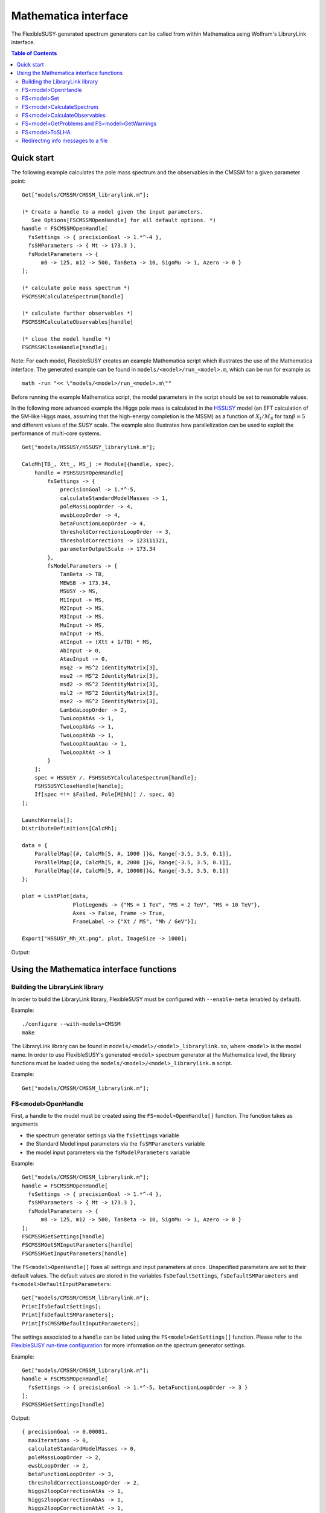 Mathematica interface
=====================

The FlexibleSUSY-generated spectrum generators can be called from
within Mathematica using Wolfram's LibraryLink interface.

.. contents:: Table of Contents
..    :depth: 2

Quick start
-----------

The following example calculates the pole mass spectrum and the
observables in the CMSSM for a given parameter point::

    Get["models/CMSSM/CMSSM_librarylink.m"];
    
    (* Create a handle to a model given the input parameters.
       See Options[FSCMSSMOpenHandle] for all default options. *)
    handle = FSCMSSMOpenHandle[
      fsSettings -> { precisionGoal -> 1.*^-4 },
      fsSMParameters -> { Mt -> 173.3 },
      fsModelParameters -> {
          m0 -> 125, m12 -> 500, TanBeta -> 10, SignMu -> 1, Azero -> 0 }
    ];
    
    (* calculate pole mass spectrum *)
    FSCMSSMCalculateSpectrum[handle]
    
    (* calculate further observables *)
    FSCMSSMCalculateObservables[handle]
    
    (* close the model handle *)
    FSCMSSMCloseHandle[handle];

Note: For each model, FlexibleSUSY creates an example Mathematica
script which illustrates the use of the Mathematica interface.  The
generated example can be found in ``models/<model>/run_<model>.m``,
which can be run for example as
::

    math -run "<< \"models/<model>/run_<model>.m\""

Before running the example Mathematica script, the model parameters in
the script should be set to reasonable values.

In the following more advanced example the Higgs pole mass is
calculated in the HSSUSY_ model (an EFT calculation of the SM-like
Higgs mass, assuming that the high-energy completion is the MSSM) as a
function of :math:`X_t / M_S` for :math:`\tan\beta = 5` and different
values of the SUSY scale.  The example also illustrates how
parallelization can be used to exploit the performance of multi-core
systems.
::

    Get["models/HSSUSY/HSSUSY_librarylink.m"];
    
    CalcMh[TB_, Xtt_, MS_] := Module[{handle, spec},
        handle = FSHSSUSYOpenHandle[
            fsSettings -> {
                precisionGoal -> 1.*^-5,
                calculateStandardModelMasses -> 1,
                poleMassLoopOrder -> 4,
                ewsbLoopOrder -> 4,
                betaFunctionLoopOrder -> 4,
                thresholdCorrectionsLoopOrder -> 3,
                thresholdCorrections -> 123111321,
                parameterOutputScale -> 173.34
            },
            fsModelParameters -> {
                TanBeta -> TB,
                MEWSB -> 173.34,
                MSUSY -> MS,
                M1Input -> MS,
                M2Input -> MS,
                M3Input -> MS,
                MuInput -> MS,
                mAInput -> MS,
                AtInput -> (Xtt + 1/TB) * MS,
                AbInput -> 0,
                AtauInput -> 0,
                msq2 -> MS^2 IdentityMatrix[3],
                msu2 -> MS^2 IdentityMatrix[3],
                msd2 -> MS^2 IdentityMatrix[3],
                msl2 -> MS^2 IdentityMatrix[3],
                mse2 -> MS^2 IdentityMatrix[3],
                LambdaLoopOrder -> 2,
                TwoLoopAtAs -> 1,
                TwoLoopAbAs -> 1,
                TwoLoopAtAb -> 1,
                TwoLoopAtauAtau -> 1,
                TwoLoopAtAt -> 1
            }
        ];
        spec = HSSUSY /. FSHSSUSYCalculateSpectrum[handle];
        FSHSSUSYCloseHandle[handle];
        If[spec =!= $Failed, Pole[M[hh]] /. spec, 0]
    ];
    
    LaunchKernels[];
    DistributeDefinitions[CalcMh];
    
    data = {
        ParallelMap[{#, CalcMh[5, #, 1000 ]}&, Range[-3.5, 3.5, 0.1]],
        ParallelMap[{#, CalcMh[5, #, 2000 ]}&, Range[-3.5, 3.5, 0.1]],
        ParallelMap[{#, CalcMh[5, #, 10000]}&, Range[-3.5, 3.5, 0.1]]
    };
    
    plot = ListPlot[data,
                    PlotLegends -> {"MS = 1 TeV", "MS = 2 TeV", "MS = 10 TeV"},
                    Axes -> False, Frame -> True,
                    FrameLabel -> {"Xt / MS", "Mh / GeV"}];
    
    Export["HSSUSY_Mh_Xt.png", plot, ImageSize -> 1000];


Output:

.. image:: images/HSSUSY_Mh_Xt.png

Using the Mathematica interface functions
-----------------------------------------

Building the LibraryLink library
````````````````````````````````

In order to build the LibraryLink library, FlexibleSUSY must be
configured with ``--enable-meta`` (enabled by default).

Example::

    ./configure --with-models=CMSSM
    make

The LibraryLink library can be found in
``models/<model>/<model>_librarylink.so``, where ``<model>`` is the model
name.  In order to use FlexibleSUSY's generated ``<model>`` spectrum
generator at the Mathematica level, the library functions must be
loaded using the ``models/<model>/<model>_librarylink.m`` script.

Example::

    Get["models/CMSSM/CMSSM_librarylink.m"];

FS<model>OpenHandle
```````````````````

First, a handle to the model must be created using the
``FS<model>OpenHandle[]`` function.  The function takes as arguments

- the spectrum generator settings via the ``fsSettings`` variable
- the Standard Model input parameters via the ``fsSMParameters`` variable
- the model input parameters via the ``fsModelParameters`` variable

Example::

    Get["models/CMSSM/CMSSM_librarylink.m"];
    handle = FSCMSSMOpenHandle[
      fsSettings -> { precisionGoal -> 1.*^-4 },
      fsSMParameters -> { Mt -> 173.3 },
      fsModelParameters -> {
          m0 -> 125, m12 -> 500, TanBeta -> 10, SignMu -> 1, Azero -> 0 }
    ];
    FSCMSSMGetSettings[handle]
    FSCMSSMGetSMInputParameters[handle]
    FSCMSSMGetInputParameters[handle]

The ``FS<model>OpenHandle[]`` fixes all settings and input parameters at
once.  Unspecified parameters are set to their default values.  The
default values are stored in the variables ``fsDefaultSettings``,
``fsDefaultSMParameters`` and ``fs<model>DefaultInputParameters``::

    Get["models/CMSSM/CMSSM_librarylink.m"];
    Print[fsDefaultSettings];
    Print[fsDefaultSMParameters];
    Print[fsCMSSMDefaultInputParameters];

The settings associated to a ``handle`` can be listed using the
``FS<model>GetSettings[]`` function.  Please refer to the
`FlexibleSUSY run-time configuration`_ for more information on the
spectrum generator settings.

Example::

    Get["models/CMSSM/CMSSM_librarylink.m"];
    handle = FSCMSSMOpenHandle[
      fsSettings -> { precisionGoal -> 1.*^-5, betaFunctionLoopOrder -> 3 }
    ];
    FSCMSSMGetSettings[handle]

Output::

    { precisionGoal -> 0.00001,
      maxIterations -> 0,
      calculateStandardModelMasses -> 0,
      poleMassLoopOrder -> 2,
      ewsbLoopOrder -> 2,
      betaFunctionLoopOrder -> 3,
      thresholdCorrectionsLoopOrder -> 2,
      higgs2loopCorrectionAtAs -> 1,
      higgs2loopCorrectionAbAs -> 1,
      higgs2loopCorrectionAtAt -> 1,
      higgs2loopCorrectionAtauAtau -> 1,
      forceOutput -> 0,
      top2loopCorrectionsQCD -> 1,
      betaZeroThreshold -> 1.*10^-11,
      forcePositiveMasses -> 0,
      poleMassScale -> 0.,
      parameterOutputScale -> 0. }

The Standard Model input parameters associated to a ``handle`` can be
listed using the ``FS<model>GetSMInputParameters[]`` function.

Example::

    Get["models/CMSSM/CMSSM_librarylink.m"];
    handle = FSCMSSMOpenHandle[
      fsSMParameters -> { Mt -> 173.34 }
    ];
    FSCMSSMGetSMInputParameters[handle]

Output::

    { alphaEmMZ -> 0.00781763, (* alpha_em(MZ) in the SM(5), MS-bar *)
      GF -> 0.000011663787,    (* Fermi constant *)
      alphaSMZ -> 0.1184,      (* alpha_s(MZ) in the SM(5), MS-bar *)
      MZ -> 91.1876,           (* Z pole mass *)
      mbmb -> 4.18,            (* MS-bar bottom mass at Q = mb *)
      Mt -> 173.34,            (* top pole mass *)
      Mtau -> 1.777,           (* tau pole mass *)
      Mv3 -> 0.,               (* 3rd heaviest neutrino mass *)
      MW -> 80.385,            (* W pole mass *)
      Me -> 0.000510999,       (* electron pole mass *)
      Mv1 -> 0.,               (* 1st neutrino mass *)
      Mm -> 0.105658,          (* muon pole masss *)
      Mv2 -> 0.,               (* 2nd neutrino mass *)
      md2GeV -> 0.00475,       (* MS-bar down quark mass at Q = 2 GeV *)
      mu2GeV -> 0.0024,        (* MS-bar up quark mass at Q = 2 GeV *)
      ms2GeV -> 0.104,         (* MS-bar strange quark mass at Q = 2 GeV *)
      mcmc -> 1.27,            (* MS-bar charm quark mass at Q = mc *)
      alphaEm0 -> 0.00729735,  (* alpha_em in the Thompson limit *)
      Mh -> 125.09 }           (* Higgs pole mass *)

The model input parameters associated to a ``handle`` can be listed
using the ``FS<model>GetInputParameters[]`` function.

Example::

    Get["models/CMSSM/CMSSM_librarylink.m"];
    handle = FSCMSSMOpenHandle[
      fsModelParameters -> { m0 -> 125, m12 -> 500, TanBeta -> 10, SignMu -> 1 }
    ];
    FSCMSSMGetInputParameters[handle]

Output::

    { m0 -> 125.,
      m12 -> 500.,
      TanBeta -> 10.,
      SignMu -> 1,
      Azero -> 0. }

FS<model>Set
````````````

Using the ``FS<model>Set[]`` function, the input parameters and settings
associated to a certain handle can be modified.  The ``FS<model>Set[]``
function takes first as argument the handle, and as second argument
the replacement list of new parameters / settings.

Example::

    Get["models/CMSSM/CMSSM_librarylink.m"];
    handle = FSCMSSMOpenHandle[
      fsSettings -> { precisionGoal -> 1.*^-4 },
      fsSMParameters -> { Mt -> 173.3 },
      fsModelParameters -> {
          m0 -> 125, m12 -> 500, TanBeta -> 10, SignMu -> 1, Azero -> 0 }
    ];
    
    FSCMSSMGetInputParameters[handle]
    
    FSCMSSMSet[handle, TanBeta -> 20];
    
    FSCMSSMGetInputParameters[handle]

Output::

    {m0 -> 125., m12 -> 500., TanBeta -> 10., SignMu -> 1, Azero -> 0.}
    
    {m0 -> 125., m12 -> 500., TanBeta -> 20., SignMu -> 1, Azero -> 0.}

FS<model>CalculateSpectrum
``````````````````````````

For each ``<model>``, the ``FS<model>CalculateSpectrum[handle]`` function
solves the boundary value problem and calculates the pole mass
spectrum.  The function takes a model handle as arguments, referring
to the settings and input parameters

The function returns all running model parameters at the parameter
output scale (either the SUSY scale or the scale set via ``fsSettings
-> { parameterOutputScale -> 1000. }``) and the running masses at the
same scale.  The running masses are denoted by ``M[p]`` where ``p`` is the
particle name.  The parameter output scale appears in the returned
list with the symbol ``SCALE``.  The calculated pole masses are denoted
by ``Pole[M[p]]``, respectively.  The mixing matrices which correspond
to the pole masses are denoted by ``Pole[Z]``, where Z is the name of
the mixing matrix.
::

    Get["models/CMSSM/CMSSM_librarylink.m"];
    handle = FSCMSSMOpenHandle[
      fsModelParameters -> { m0 -> 125, m12 -> 500, TanBeta -> 10, SignMu -> 1 }
    ];
    FSCMSSMCalculateSpectrum[handle]

Output::

    {CMSSM ->
       {M[VG] -> 0., M[Glu] -> 1117.18, M[Fv] -> {0., 0., 0.},
        M[Sd] -> {942.251, 977.989, 980.297, 980.3, 1023.94, 1023.94},
        M[Sv] -> {347.371, 348.42, 348.424},
        M[Su] -> {782.7, 983.889, 983.894, 987.561, 1021., 1021.},
        M[Se] -> {219.073, 226.223, 226.248, 356.971, 356.976, 358.335},
        M[hh] -> {88.1593, 732.573}, M[Ah] -> {90.0927, 732.337},
        M[Hpm] -> {78.4808, 736.531},
        M[Chi] -> {207.439, 376.528, 633.944, 647.755},
        M[Cha] -> {376.365, 647.464},
        M[Fe] -> {0.000520523, 0.107628, 1.81042},
        M[Fd] -> {0.00243143, 0.0532355, 2.32379},
        M[Fu] -> {0.00122119, 0.549091, 147.438}, M[VWm] -> 78.4808,
        M[VP] -> 0., M[VZ] -> 90.0927,
        ZD -> {{0., 0., -0.965619, 0., 0., -0.259961}, {0., 0., 0.259961, 0.,
            0., -0.965619}, {0., -0.00456672, 0., 0., -0.99999,
           0.}, {0.000208583, 0., 0., 1., 0., 0.}, {0., -0.99999, 0., 0.,
           0.00456672, 0.}, {1., 0., 0., -0.000208583, 0., 0.}},
        ZV -> {{0., 0., 1.}, {0., 1., 0.}, {1., 0., 0.}},
        ZU -> {{0., 0., 0.430138, 0., 0., 0.902763}, {0., 0.00896415, 0., 0.,
            0.99996, 0.}, {0.000019939, 0., 0., 1., 0., 0.}, {0., 0.,
           0.902763, 0., 0., -0.430138}, {1., 0., 0., -0.000019939, 0.,
           0.}, {0., 0.99996, 0., 0., -0.00896415, 0.}},
        ZE -> {{0., 0., 0.145606, 0., 0., 0.989343}, {0., -0.00903329, 0.,
           0., -0.999959, 0.}, {0.0000436949, 0., 0., 1., 0., 0.}, {1., 0.,
           0., -0.0000436949, 0., 0.}, {0., -0.999959, 0., 0., 0.00903329,
           0.}, {0., 0., 0.989343, 0., 0., -0.145606}},
        ZH -> {{0.105881, 0.994379}, {0.994379, -0.105881}},
        ZA -> {{-0.102825, 0.994699}, {0.994699, 0.102825}},
        ZP -> {{-0.102825, 0.994699}, {0.994699, 0.102825}},
        ZN -> {{-0.995744, 0.018728, -0.0832596, 0.0348113}, {0.0389752,
           0.971833, -0.194009, 0.127995}, {0. - 0.0331609 I,
           0. + 0.0485202 I, 0. + 0.703592 I,
           0. + 0.70817 I}, {0.0766551, -0.229862, -0.678518, 0.69347}},
        UM -> {{0.960661, -0.277725}, {0.277725, 0.960661}},
        UP -> {{0.983012, -0.183543}, {0.183543, 0.983012}},
        ZEL -> {{1., 0., 0.}, {0., 1., 0.}, {0., 0., 1.}},
        ZER -> {{1., 0., 0.}, {0., 1., 0.}, {0., 0., 1.}},
        ZDL -> {{1., 0., 0.}, {0., 1., 0.}, {0., 0., 1.}},
        ZDR -> {{1., 0., 0.}, {0., 1., 0.}, {0., 0., 1.}},
        ZUL -> {{1., 0., 0.}, {0., 1., 0.}, {0., 0., 1.}},
        ZUR -> {{1., 0., 0.}, {0., 1., 0.}, {0., 0., 1.}},
        ZZ -> {{-0.871112, 0.491084}, {-0.491084, -0.871112}},
        Pole[M[VG]] -> 0., Pole[M[Glu]] -> 1151.38,
        Pole[M[Fv]] -> {0., 0., 0.},
        Pole[M[Sd]] -> {970.999, 1012.32, 1015.42, 1015.42, 1059.73,
          1059.73}, Pole[M[Sv]] -> {351.491, 352.69, 352.694},
        Pole[M[Su]] -> {809.283, 1015.61, 1018.71, 1019.46, 1056.91,
          1056.91},
        Pole[M[Se]] -> {222.482, 229.821, 229.847, 361.599, 361.604,
          362.781}, Pole[M[hh]] -> {114.781, 719.259},
        Pole[M[Ah]] -> {88.5742, 718.986},
        Pole[M[Hpm]] -> {77.7605, 723.723},
        Pole[M[Chi]] -> {204.267, 385.936, 636.143, 649.77},
        Pole[M[Cha]] -> {385.949, 650.096}, Pole[M[Fe]] -> {0., 0., 0.},
        Pole[M[Fd]] -> {0., 0., 0.}, Pole[M[Fu]] -> {0., 0., 0.},
        Pole[M[VWm]] -> 80.3924, Pole[M[VP]] -> 0., Pole[M[VZ]] -> 0.,
        Pole[ZD] -> {{0., 0., -0.977566, 0., 0., -0.210631}, {0., 0.,
           0.210631, 0., 0., -0.977566}, {0., -0.0045424, 0., 0., -0.99999,
           0.}, {0.000207472, 0., 0., 1., 0., 0.}, {0., -0.99999, 0., 0.,
           0.0045424, 0.}, {1., 0., 0., -0.000207472, 0., 0.}},
        Pole[ZV] -> {{0., 0., 1.}, {0., 1., 0.}, {1., 0., 0.}},
        Pole[ZU] -> {{0., 0., 0.427999, 0., 0., 0.903779}, {0., 0., 0.903779,
            0., 0., -0.427999}, {0., 0.00911132, 0., 0., 0.999958,
           0.}, {0.0000202664, 0., 0., 1., 0., 0.}, {1., 0.,
           0., -0.0000202664, 0., 0.}, {0., 0.999958, 0., 0., -0.00911132,
           0.}}, Pole[
          ZE] -> {{0., 0., 0.144271, 0., 3.02431*10^-15,
           0.989538}, {0., -0.00895024, 2.08714*10^-14, 0., -0.99996,
           0.}, {0.0000432932, 0., 0., 1., 0., 0.}, {1., 0.,
           0., -0.0000432932, 0., 0.}, {0., -0.99996, -1.86811*10^-16, 0.,
           0.00895024, 0.}, {0., 0., -0.989538, 0., -2.06711*10^-14,
           0.144271}},
        Pole[ZH] -> {{0.106581, 0.994304}, {0.994304, -0.106581}},
        Pole[ZA] -> {{-0.0989827, 0.995089}, {0.995089, 0.0989827}},
        Pole[ZP] -> {{-0.0995943, 0.995028}, {0.995028, 0.0995943}},
        Pole[ZN] -> {{-0.995819, 0.0174686, -0.082821,
           0.0343646}, {0.0380335, 0.970567, -0.197841,
           0.131955}, {0. - 0.0332126 I, 0. + 0.0483916 I, 0. + 0.703447 I,
           0. + 0.70832 I}, {0.0761299, -0.235272, -0.677615, 0.692596}},
        Pole[UM] -> {{0.95912, -0.283001}, {0.283001, 0.95912}},
        Pole[UP] -> {{0.981917, -0.189314}, {0.189314, 0.981917}},
        Pole[ZEL] -> {{0., 0., 0.}, {0., 0., 0.}, {0., 0., 0.}},
        Pole[ZER] -> {{0., 0., 0.}, {0., 0., 0.}, {0., 0., 0.}},
        Pole[ZDL] -> {{0., 0., 0.}, {0., 0., 0.}, {0., 0., 0.}},
        Pole[ZDR] -> {{0., 0., 0.}, {0., 0., 0.}, {0., 0., 0.}},
        Pole[ZUL] -> {{0., 0., 0.}, {0., 0., 0.}, {0., 0., 0.}},
        Pole[ZUR] -> {{0., 0., 0.}, {0., 0., 0.}, {0., 0., 0.}},
        Pole[ZZ] -> {{0., 0.}, {0., 0.}},
        Yd -> {{0.000136987, 0., 0.}, {0., 0.0029993, 0.}, {0., 0.,
           0.130923}},
        Ye -> {{0.0000293264, 0., 0.}, {0., 0.00606377, 0.}, {0., 0.,
           0.102}},
        Yu -> {{7.1123*10^-6, 0., 0.}, {0., 0.00319794, 0.}, {0., 0.,
           0.858685}}, \[Mu] -> 630.611, g1 -> 0.467953, g2 -> 0.642978,
        g3 -> 1.06483, vd -> 25.1013, vu -> 242.823,
        T[Yd] -> {{-0.192259, 0., 0.}, {0., -4.20945, 0.}, {0.,
           0., -171.869}},
        T[Ye] -> {{-0.00878455, 0., 0.}, {0., -1.81633, 0.}, {0.,
           0., -30.3818}},
        T[Yu] -> {{-0.00817412, 0., 0.}, {0., -3.67535, 0.}, {0.,
           0., -764.191}}, B[\[Mu]] -> 54854.6,
        mq2 -> {{1.04513*10^6, 0., 0.}, {0., 1.04512*10^6, 0.}, {0., 0.,
           889135.}},
        ml2 -> {{125372., 0., 0.}, {0., 125369., 0.}, {0., 0., 124639.}},
        mHd2 -> 109915., mHu2 -> -385101.,
        md2 -> {{960350., 0., 0.}, {0., 960345., 0.}, {0., 0., 951180.}},
        mu2 -> {{969326., 0., 0.}, {0., 969321., 0.}, {0., 0., 659257.}},
        me2 -> {{49272.2, 0., 0.}, {0., 49266.9, 0.}, {0., 0., 47778.5}},
        MassB -> 209.358, MassWB -> 388.421, MassG -> 1117.18,
        SCALE -> 879.186}
    }

FS<model>CalculateObservables
`````````````````````````````

For each ``<model>``, the ``FS<model>CalculateObservables[handle]``
function calculates further observables, such as effective Higgs
couplings to two photons or gluons.  See the section on Observables_
for a list of all available observables.

Note: The ``FS<model>CalculateObservables[handle]`` function assumes,
that the pole mass spectrum has been calculated before, using the
``FS<model>CalculateSpectrum[handle]`` function.
::

    Get["models/CMSSM/CMSSM_librarylink.m"];
    handle = FSCMSSMOpenHandle[
      fsModelParameters -> { m0 -> 125, m12 -> 500, TanBeta -> 10, SignMu -> 1 }
    ];
    FSCMSSMCalculateSpectrum[handle]
    FSCMSSMCalculateObservables[handle]

Output::

    {CMSSM ->
       { FlexibleSUSYObservable``CpHiggsPhotonPhoton ->
           {0.0000296409 - 2.1245*10^-7 I, 7.82123*10^-7 + 9.1076*10^-7 I},
         FlexibleSUSYObservable``CpHiggsGluonGluon ->
           {-0.0000670724 - 2.65658*10^-6 I, 2.72135*10^-6 + 4.91993*10^-6 I},
         FlexibleSUSYObservable``CpPseudoScalarPhotonPhoton ->
           1.05105*10^-6 - 8.33068*10^-7 I,
         FlexibleSUSYObservable``CpPseudoScalarGluonGluon ->
           6.71448*10^-6 + 8.41625*10^-7 I }
    }

FS<model>GetProblems and FS<model>GetWarnings
`````````````````````````````````````````````

After the spectrum has been calculated, one should check for problems
or warnings.  They can be obtained for a given handle using the
``FS<model>GetProblems[handle]`` and ``FS<model>GetWarnings[handle]``
functions, respectively.  These functions return the empty list if no
problems / warnings occurred.
::

    Get["models/CMSSM/CMSSM_librarylink.m"];
    handle = FSCMSSMOpenHandle[
      fsModelParameters -> { m0 -> 1000, m12 -> 500, Azero -> -10000, TanBeta -> 2, SignMu -> 1 }
    ];
    FSCMSSMCalculateSpectrum[handle];
    FSCMSSMGetProblems[handle]

Output::

    {CMSSM ->
      { Tachyons -> {M[Sd], M[Su]},
        NoPoleMassConvergence -> {Pole[M[hh]]} }
    }

This list of problems states, that the running up-type and down-type
squarks are tachyonic for this parameter point.  Thus, the spectrum
calculated by FlexibleSUSY for this point cannot be trusted.
Furthermore, the iteration to determine the Higgs pole mass did not
converge.  Thus, the calculated Higgs pole mass cannot be trusted
either for this parameter point.

FS<model>ToSLHA
```````````````

The running parameters, the mass spectrum and/or the observables can
be converted to SLHA format using the ``FS<model>ToSLHA[handle]``
function.  The function returns a string formatted according to
[SLHA1_, SLHA2_].

.. _SLHA1: https://inspirehep.net/record/632863
.. _SLHA2: https://inspirehep.net/record/777216

Example::

    Get["models/CMSSM/CMSSM_librarylink.m"];
    handle = FSCMSSMOpenHandle[
      fsModelParameters -> { m0 -> 1000, m12 -> 500, Azero -> 0, TanBeta -> 10, SignMu -> 1 }
    ];
    FSCMSSMCalculateSpectrum[handle];
    FSCMSSMCalculateObservables[handle];
    Export["spectrum.slha", FSCMSSMToSLHA[handle], "String"];

Output: ``spectrum.slha``
::

    Block SPINFO
         1   FlexibleSUSY
         2   1.7.1
         5   CMSSM
         9   4.9.1
    Block FlexibleSUSY
         0     1.00000000E-04   # precision goal
         1     0.00000000E+00   # max. iterations (0 = automatic)
         2     0.00000000E+00   # algorithm (0 = two_scale)
         3     0.00000000E+00   # calculate SM pole masses
         4     2.00000000E+00   # pole mass loop order
         5     2.00000000E+00   # EWSB loop order
         6     3.00000000E+00   # beta-functions loop order
         7     2.00000000E+00   # threshold corrections loop order
         8     1.00000000E+00   # Higgs 2-loop corrections O(alpha_t alpha_s)
         9     1.00000000E+00   # Higgs 2-loop corrections O(alpha_b alpha_s)
        10     1.00000000E+00   # Higgs 2-loop corrections O((alpha_t + alpha_b)^2)
        11     1.00000000E+00   # Higgs 2-loop corrections O(alpha_tau^2)
        12     0.00000000E+00   # force output
        13     1.00000000E+00   # Top pole mass QCD corrections (0 = 1L, 1 = 2L, 2 = 3L)
        14     1.00000000E-11   # beta-function zero threshold
        15     0.00000000E+00   # calculate observables (a_muon, ...)
        16     0.00000000E+00   # force positive majorana masses
        17     0.00000000E+00   # pole mass renormalization scale (0 = SUSY scale)
        18     0.00000000E+00   # pole mass renormalization scale in the EFT (0 = min(SUSY scale, Mt))
        19     0.00000000E+00   # EFT matching scale (0 = SUSY scale)
        20     2.00000000E+00   # EFT loop order for upwards matching
        21     1.00000000E+00   # EFT loop order for downwards matching
        22     0.00000000E+00   # EFT index of SM-like Higgs in the BSM model
        23     1.00000000E+00   # calculate BSM pole masses
    Block SMINPUTS
         1     1.27916000E+02   # alpha^(-1) SM MSbar(MZ)
         2     1.16637000E-05   # G_Fermi
         3     1.18400000E-01   # alpha_s(MZ) SM MSbar
         4     9.11876000E+01   # MZ(pole)
         5     4.18000000E+00   # mb(mb) SM MSbar
         6     1.73340000E+02   # mtop(pole)
         7     1.77700000E+00   # mtau(pole)
         8     0.00000000E+00   # mnu3(pole)
         9     8.03850000E+01   # MW(pole)
        11     5.10998902E-04   # melectron(pole)
        12     0.00000000E+00   # mnu1(pole)
        13     1.05658372E-01   # mmuon(pole)
        14     0.00000000E+00   # mnu2(pole)
        21     4.75000000E-03   # md
        22     2.40000000E-03   # mu
        23     1.04000000E-01   # ms
        24     1.27000000E+00   # mc
    Block FlexibleSUSYInput
         0     7.29735257E-03   # alpha_em(0)
         1     1.25090000E+02   # mh_pole
    Block MODSEL
         6                  0   # quark/lepton flavour violation
        12     0.00000000E+00   # DRbar parameter output scale (GeV)
    Block MINPAR
         1     1.00000000E+03   # m0
         2     5.00000000E+02   # m12
         3     1.00000000E+01   # TanBeta
         4                  1   # SignMu
         5     0.00000000E+00   # Azero
    Block gauge Q= 1.08941472E+03
         1     3.62448909E-01   # gY
         2     6.41812871E-01   # g2
         3     1.05659964E+00   # g3
    Block Yu Q= 1.08941472E+03
      1  1     7.21657623E-06   # Yu(1,1)
      1  2     0.00000000E+00   # Yu(1,2)
      1  3     0.00000000E+00   # Yu(1,3)
      2  1     0.00000000E+00   # Yu(2,1)
      2  2     3.28521207E-03   # Yu(2,2)
      2  3     0.00000000E+00   # Yu(2,3)
      3  1     0.00000000E+00   # Yu(3,1)
      3  2     0.00000000E+00   # Yu(3,2)
      3  3     8.57291451E-01   # Yu(3,3)
    Block Yd Q= 1.08941472E+03
      1  1     1.38593672E-04   # Yd(1,1)
      1  2     0.00000000E+00   # Yd(1,2)
      1  3     0.00000000E+00   # Yd(1,3)
      2  1     0.00000000E+00   # Yd(2,1)
      2  2     3.03447401E-03   # Yd(2,2)
      2  3     0.00000000E+00   # Yd(2,3)
      3  1     0.00000000E+00   # Yd(3,1)
      3  2     0.00000000E+00   # Yd(3,2)
      3  3     1.31773557E-01   # Yd(3,3)
    Block Ye Q= 1.08941472E+03
      1  1     2.86516322E-05   # Ye(1,1)
      1  2     0.00000000E+00   # Ye(1,2)
      1  3     0.00000000E+00   # Ye(1,3)
      2  1     0.00000000E+00   # Ye(2,1)
      2  2     5.92424993E-03   # Ye(2,2)
      2  3     0.00000000E+00   # Ye(2,3)
      3  1     0.00000000E+00   # Ye(3,1)
      3  2     0.00000000E+00   # Ye(3,2)
      3  3     9.96402101E-02   # Ye(3,3)
    Block Te Q= 1.08941472E+03
      1  1    -8.51105194E-03   # TYe(1,1)
      1  2     0.00000000E+00   # TYe(1,2)
      1  3     0.00000000E+00   # TYe(1,3)
      2  1     0.00000000E+00   # TYe(2,1)
      2  2    -1.75978274E+00   # TYe(2,2)
      2  3     0.00000000E+00   # TYe(2,3)
      3  1     0.00000000E+00   # TYe(3,1)
      3  2     0.00000000E+00   # TYe(3,2)
      3  3    -2.94405366E+01   # TYe(3,3)
    Block Td Q= 1.08941472E+03
      1  1    -1.88977041E-01   # TYd(1,1)
      1  2     0.00000000E+00   # TYd(1,2)
      1  3     0.00000000E+00   # TYd(1,3)
      2  1     0.00000000E+00   # TYd(2,1)
      2  2    -4.13759191E+00   # TYd(2,2)
      2  3     0.00000000E+00   # TYd(2,3)
      3  1     0.00000000E+00   # TYd(3,1)
      3  2     0.00000000E+00   # TYd(3,2)
      3  3    -1.68021836E+02   # TYd(3,3)
    Block Tu Q= 1.08941472E+03
      1  1    -8.04938899E-03   # TYu(1,1)
      1  2     0.00000000E+00   # TYu(1,2)
      1  3     0.00000000E+00   # TYu(1,3)
      2  1     0.00000000E+00   # TYu(2,1)
      2  2    -3.66431893E+00   # TYu(2,2)
      2  3     0.00000000E+00   # TYu(2,3)
      3  1     0.00000000E+00   # TYu(3,1)
      3  2     0.00000000E+00   # TYu(3,2)
      3  3    -7.39719203E+02   # TYu(3,3)
    Block MSQ2 Q= 1.08941472E+03
      1  1     1.92793919E+06   # mq2(1,1)
      1  2     0.00000000E+00   # mq2(1,2)
      1  3     0.00000000E+00   # mq2(1,3)
      2  1     0.00000000E+00   # mq2(2,1)
      2  2     1.92792577E+06   # mq2(2,2)
      2  3     0.00000000E+00   # mq2(2,3)
      3  1     0.00000000E+00   # mq2(3,1)
      3  2     0.00000000E+00   # mq2(3,2)
      3  3     1.46411510E+06   # mq2(3,3)
    Block MSE2 Q= 1.08941472E+03
      1  1     1.02965849E+06   # me2(1,1)
      1  2     0.00000000E+00   # me2(1,2)
      1  3     0.00000000E+00   # me2(1,3)
      2  1     0.00000000E+00   # me2(2,1)
      2  2     1.02959546E+06   # me2(2,2)
      2  3     0.00000000E+00   # me2(2,3)
      3  1     0.00000000E+00   # me2(3,1)
      3  2     0.00000000E+00   # me2(3,2)
      3  3     1.01183185E+06   # me2(3,3)
    Block MSL2 Q= 1.08941472E+03
      1  1     1.09811858E+06   # ml2(1,1)
      1  2     0.00000000E+00   # ml2(1,2)
      1  3     0.00000000E+00   # ml2(1,3)
      2  1     0.00000000E+00   # ml2(2,1)
      2  2     1.09808726E+06   # ml2(2,2)
      2  3     0.00000000E+00   # ml2(2,3)
      3  1     0.00000000E+00   # ml2(3,1)
      3  2     0.00000000E+00   # ml2(3,2)
      3  3     1.08926184E+06   # ml2(3,3)
    Block MSU2 Q= 1.08941472E+03
      1  1     1.85944942E+06   # mu2(1,1)
      1  2     0.00000000E+00   # mu2(1,2)
      1  3     0.00000000E+00   # mu2(1,3)
      2  1     0.00000000E+00   # mu2(2,1)
      2  2     1.85943524E+06   # mu2(2,2)
      2  3     0.00000000E+00   # mu2(2,3)
      3  1     0.00000000E+00   # mu2(3,1)
      3  2     0.00000000E+00   # mu2(3,2)
      3  3     9.41968516E+05   # mu2(3,3)
    Block MSD2 Q= 1.08941472E+03
      1  1     1.85122889E+06   # md2(1,1)
      1  2     0.00000000E+00   # md2(1,2)
      1  3     0.00000000E+00   # md2(1,3)
      2  1     0.00000000E+00   # md2(2,1)
      2  2     1.85121598E+06   # md2(2,2)
      2  3     0.00000000E+00   # md2(2,3)
      3  1     0.00000000E+00   # md2(3,1)
      3  2     0.00000000E+00   # md2(3,2)
      3  3     1.82729635E+06   # md2(3,3)
    Block Phases Q= 1.08941472E+03
         1     1.00000000E+00   # Re(PhaseGlu)
    Block IMPhases Q= 1.08941472E+03
         1     0.00000000E+00   # Im(PhaseGlu)
    Block MASS
       1000021     1.19858229E+03   # Glu
            24     8.03923382E+01   # VWm
       1000024     3.92101428E+02   # Cha(1)
       1000037     6.38758479E+02   # Cha(2)
            25     1.15429842E+02   # hh(1)
            35     1.20308783E+03   # hh(2)
            37     1.20580267E+03   # Hpm(2)
            36     1.20306748E+03   # Ah(2)
       1000012     1.04330120E+03   # Sv(1)
       1000014     1.04765714E+03   # Sv(2)
       1000016     1.04767257E+03   # Sv(3)
       1000022     2.07437446E+02   # Chi(1)
       1000023     3.92113022E+02   # Chi(2)
       1000025    -6.23279987E+02   # Chi(3)
       1000035     6.38634777E+02   # Chi(4)
       1000001     1.23941353E+03   # Sd(1)
       1000003     1.38335815E+03   # Sd(2)
       1000005     1.39207702E+03   # Sd(3)
       2000001     1.39208249E+03   # Sd(4)
       2000003     1.42196160E+03   # Sd(5)
       2000005     1.42196587E+03   # Sd(6)
       1000011     1.00717444E+03   # Se(1)
       1000013     1.01697963E+03   # Se(2)
       1000015     1.01701468E+03   # Se(3)
       2000011     1.04734697E+03   # Se(4)
       2000013     1.05094581E+03   # Se(5)
       2000015     1.05095815E+03   # Se(6)
       1000002     9.94140079E+02   # Su(1)
       1000004     1.26241854E+03   # Su(2)
       1000006     1.39428015E+03   # Su(3)
       2000002     1.39428785E+03   # Su(4)
       2000004     1.41992874E+03   # Su(5)
       2000006     1.41993106E+03   # Su(6)
    Block UMIX
      1  1     9.53292717E-01   # Re(UM(1,1))
      1  2    -3.02048004E-01   # Re(UM(1,2))
      2  1     3.02048004E-01   # Re(UM(2,1))
      2  2     9.53292717E-01   # Re(UM(2,2))
    Block VMIX
      1  1     9.78125635E-01   # Re(UP(1,1))
      1  2    -2.08015004E-01   # Re(UP(1,2))
      2  1     2.08015004E-01   # Re(UP(2,1))
      2  2     9.78125635E-01   # Re(UP(2,2))
    Block PSEUDOSCALARMIX
      1  1    -1.00061419E-01   # ZA(1,1)
      1  2     9.94981262E-01   # ZA(1,2)
      2  1     9.94981262E-01   # ZA(2,1)
      2  2     1.00061419E-01   # ZA(2,2)
    Block DSQMIX
      1  1    -0.00000000E+00   # ZD(1,1)
      1  2    -0.00000000E+00   # ZD(1,2)
      1  3    -9.99033786E-01   # ZD(1,3)
      1  4    -0.00000000E+00   # ZD(1,4)
      1  5    -0.00000000E+00   # ZD(1,5)
      1  6    -4.39487765E-02   # ZD(1,6)
      2  1     0.00000000E+00   # ZD(2,1)
      2  2     0.00000000E+00   # ZD(2,2)
      2  3     4.39487765E-02   # ZD(2,3)
      2  4     0.00000000E+00   # ZD(2,4)
      2  5     0.00000000E+00   # ZD(2,5)
      2  6    -9.99033786E-01   # ZD(2,6)
      3  1     0.00000000E+00   # ZD(3,1)
      3  2     5.00403353E-03   # ZD(3,2)
      3  3     0.00000000E+00   # ZD(3,3)
      3  4     0.00000000E+00   # ZD(3,4)
      3  5     9.99987480E-01   # ZD(3,5)
      3  6     0.00000000E+00   # ZD(3,6)
      4  1     2.28556802E-04   # ZD(4,1)
      4  2     0.00000000E+00   # ZD(4,2)
      4  3     0.00000000E+00   # ZD(4,3)
      4  4     9.99999974E-01   # ZD(4,4)
      4  5     0.00000000E+00   # ZD(4,5)
      4  6     0.00000000E+00   # ZD(4,6)
      5  1     0.00000000E+00   # ZD(5,1)
      5  2     9.99987480E-01   # ZD(5,2)
      5  3     0.00000000E+00   # ZD(5,3)
      5  4     0.00000000E+00   # ZD(5,4)
      5  5    -5.00403353E-03   # ZD(5,5)
      5  6     0.00000000E+00   # ZD(5,6)
      6  1     9.99999974E-01   # ZD(6,1)
      6  2     0.00000000E+00   # ZD(6,2)
      6  3     0.00000000E+00   # ZD(6,3)
      6  4    -2.28556802E-04   # ZD(6,4)
      6  5     0.00000000E+00   # ZD(6,5)
      6  6     0.00000000E+00   # ZD(6,6)
    Block SELMIX
      1  1     0.00000000E+00   # ZE(1,1)
      1  2     0.00000000E+00   # ZE(1,2)
      1  3     1.38267119E-01   # ZE(1,3)
      1  4     0.00000000E+00   # ZE(1,4)
      1  5     0.00000000E+00   # ZE(1,5)
      1  6     9.90394974E-01   # ZE(1,6)
      2  1     0.00000000E+00   # ZE(2,1)
      2  2    -9.59493336E-03   # ZE(2,2)
      2  3     0.00000000E+00   # ZE(2,3)
      2  4     0.00000000E+00   # ZE(2,4)
      2  5    -9.99953968E-01   # ZE(2,5)
      2  6     0.00000000E+00   # ZE(2,6)
      3  1     4.64326774E-05   # ZE(3,1)
      3  2     0.00000000E+00   # ZE(3,2)
      3  3     0.00000000E+00   # ZE(3,3)
      3  4     9.99999999E-01   # ZE(3,4)
      3  5     0.00000000E+00   # ZE(3,5)
      3  6     0.00000000E+00   # ZE(3,6)
      4  1     0.00000000E+00   # ZE(4,1)
      4  2     0.00000000E+00   # ZE(4,2)
      4  3     9.90394974E-01   # ZE(4,3)
      4  4     0.00000000E+00   # ZE(4,4)
      4  5     0.00000000E+00   # ZE(4,5)
      4  6    -1.38267119E-01   # ZE(4,6)
      5  1     0.00000000E+00   # ZE(5,1)
      5  2    -9.99953968E-01   # ZE(5,2)
      5  3     0.00000000E+00   # ZE(5,3)
      5  4     0.00000000E+00   # ZE(5,4)
      5  5     9.59493336E-03   # ZE(5,5)
      5  6     0.00000000E+00   # ZE(5,6)
      6  1     9.99999999E-01   # ZE(6,1)
      6  2     0.00000000E+00   # ZE(6,2)
      6  3     0.00000000E+00   # ZE(6,3)
      6  4    -4.64326774E-05   # ZE(6,4)
      6  5     0.00000000E+00   # ZE(6,5)
      6  6     0.00000000E+00   # ZE(6,6)
    Block SCALARMIX
      1  1     1.04543664E-01   # ZH(1,1)
      1  2     9.94520298E-01   # ZH(1,2)
      2  1     9.94520298E-01   # ZH(2,1)
      2  2    -1.04543664E-01   # ZH(2,2)
    Block NMIX
      1  1     9.95491987E-01   # Re(ZN(1,1))
      1  2    -1.79498849E-02   # Re(ZN(1,2))
      1  3     8.57113475E-02   # Re(ZN(1,3))
      1  4    -3.64289843E-02   # Re(ZN(1,4))
      2  1     4.08078351E-02   # Re(ZN(2,1))
      2  2     9.66067231E-01   # Re(ZN(2,2))
      2  3    -2.10338253E-01   # Re(ZN(2,3))
      2  4     1.44245090E-01   # Re(ZN(2,4))
      3  1    -3.37628172E-02   # Re(ZN(3,1))
      3  2     4.88174736E-02   # Re(ZN(3,2))
      3  3     7.03404869E-01   # Re(ZN(3,3))
      3  4     7.08306796E-01   # Re(ZN(3,4))
      4  1     7.86797123E-02   # Re(ZN(4,1))
      4  2    -2.52999529E-01   # Re(ZN(4,2))
      4  3    -6.73522809E-01   # Re(ZN(4,3))
      4  4     6.90049105E-01   # Re(ZN(4,4))
    Block CHARGEMIX
      1  1    -1.00190943E-01   # ZP(1,1)
      1  2     9.94968228E-01   # ZP(1,2)
      2  1     9.94968228E-01   # ZP(2,1)
      2  2     1.00190943E-01   # ZP(2,2)
    Block USQMIX
      1  1     0.00000000E+00   # ZU(1,1)
      1  2     0.00000000E+00   # ZU(1,2)
      1  3     2.45143979E-01   # ZU(1,3)
      1  4     0.00000000E+00   # ZU(1,4)
      1  5     7.81067721E-14   # ZU(1,5)
      1  6     9.69486683E-01   # ZU(1,6)
      2  1     0.00000000E+00   # ZU(2,1)
      2  2     0.00000000E+00   # ZU(2,2)
      2  3    -9.69486683E-01   # ZU(2,3)
      2  4     0.00000000E+00   # ZU(2,4)
      2  5    -3.08861911E-13   # ZU(2,5)
      2  6     2.45143979E-01   # ZU(2,6)
      3  1     0.00000000E+00   # ZU(3,1)
      3  2    -1.04715235E-02   # ZU(3,2)
      3  3     3.18616538E-13   # ZU(3,3)
      3  4     0.00000000E+00   # ZU(3,4)
      3  5    -9.99945172E-01   # ZU(3,5)
      3  6     0.00000000E+00   # ZU(3,6)
      4  1     2.30067962E-05   # ZU(4,1)
      4  2     0.00000000E+00   # ZU(4,2)
      4  3     0.00000000E+00   # ZU(4,3)
      4  4     1.00000000E+00   # ZU(4,4)
      4  5     0.00000000E+00   # ZU(4,5)
      4  6     0.00000000E+00   # ZU(4,6)
      5  1     0.00000000E+00   # ZU(5,1)
      5  2    -9.99945172E-01   # ZU(5,2)
      5  3    -3.33658350E-15   # ZU(5,3)
      5  4     0.00000000E+00   # ZU(5,4)
      5  5     1.04715235E-02   # ZU(5,5)
      5  6     0.00000000E+00   # ZU(5,6)
      6  1     1.00000000E+00   # ZU(6,1)
      6  2     0.00000000E+00   # ZU(6,2)
      6  3     0.00000000E+00   # ZU(6,3)
      6  4    -2.30067962E-05   # ZU(6,4)
      6  5     0.00000000E+00   # ZU(6,5)
      6  6     0.00000000E+00   # ZU(6,6)
    Block SNUMIX
      1  1     0.00000000E+00   # ZV(1,1)
      1  2     0.00000000E+00   # ZV(1,2)
      1  3     1.00000000E+00   # ZV(1,3)
      2  1     0.00000000E+00   # ZV(2,1)
      2  2     1.00000000E+00   # ZV(2,2)
      2  3     0.00000000E+00   # ZV(2,3)
      3  1     1.00000000E+00   # ZV(3,1)
      3  2     0.00000000E+00   # ZV(3,2)
      3  3     0.00000000E+00   # ZV(3,3)
    Block FlexibleSUSYOutput
         0     2.04206021E+16   # HighScale
         1     1.08941472E+03   # SUSYScale
         2     9.11876000E+01   # LowScale
    Block FlexibleSUSYLowEnergy Q= 1.08941472E+03
        21     2.25853630E-10   # Delta(g-2)_muon/2 FlexibleSUSY 1L
    Block EFFHIGGSCOUPLINGS
           25       22       22     2.99452411E-05   # Abs(effective H-Photon-Photon coupling)
           35       22       22     1.10853075E-06   # Abs(effective H-Photon-Photon coupling)
           25       21       21     6.71211022E-05   # Abs(effective H-Gluon-Gluon coupling)
           35       21       21     2.79047785E-06   # Abs(effective H-Gluon-Gluon coupling)
           36       22       22     1.73035166E-06   # Abs(effective A-Photon-Photon coupling)
           36       21       21     3.59315156E-06   # Abs(effective A-Gluon-Gluon coupling)
    Block ALPHA
              -1.04735039E-01   # ArcSin(Pole(ZH(2,2)))
    Block HMIX Q= 1.08941472E+03
         1     6.15787614E+02   # Mu
         2     9.64402142E+00   # vu/vd
         3     2.43666046E+02   # Sqrt(Sqr(vd) + Sqr(vu))
         4     1.47855510E+06   # Sqr(MAh(2))
       101     1.51682262E+05   # BMu
       102     2.51312780E+01   # vd
       103     2.42366584E+02   # vu
    Block Au Q= 1.08941472E+03
      1  1    -1.11540275E+03   # TYu(1,1)/Yu(1,1)
      2  2    -1.11539799E+03   # TYu(2,2)/Yu(2,2)
      3  3    -8.62856153E+02   # TYu(3,3)/Yu(3,3)
    Block Ad Q= 1.08941472E+03
      1  1    -1.36353297E+03   # TYd(1,1)/Yd(1,1)
      2  2    -1.36352854E+03   # TYd(2,2)/Yd(2,2)
      3  3    -1.27508007E+03   # TYd(3,3)/Yd(3,3)
    Block Ae Q= 1.08941472E+03
      1  1    -2.97052953E+02   # TYe(1,1)/Ye(1,1)
      2  2    -2.97047351E+02   # TYe(2,2)/Ye(2,2)
      3  3    -2.95468431E+02   # TYe(3,3)/Ye(3,3)
    Block MSOFT Q= 1.08941472E+03
         1     2.10560904E+02   # MassB
         2     3.89213480E+02   # MassWB
         3     1.10405452E+03   # MassG
        21     1.05177189E+06   # mHd2
        22    -3.46241804E+05   # mHu2
        31     1.04791153E+03   # SignedAbsSqrt(ml2(1,1))
        32     1.04789659E+03   # SignedAbsSqrt(ml2(2,2))
        33     1.04367708E+03   # SignedAbsSqrt(ml2(3,3))
        34     1.01472089E+03   # SignedAbsSqrt(me2(1,1))
        35     1.01468983E+03   # SignedAbsSqrt(me2(2,2))
        36     1.00589853E+03   # SignedAbsSqrt(me2(3,3))
        41     1.38850250E+03   # SignedAbsSqrt(mq2(1,1))
        42     1.38849767E+03   # SignedAbsSqrt(mq2(2,2))
        43     1.21000624E+03   # SignedAbsSqrt(mq2(3,3))
        44     1.36361630E+03   # SignedAbsSqrt(mu2(1,1))
        45     1.36361110E+03   # SignedAbsSqrt(mu2(2,2))
        46     9.70550625E+02   # SignedAbsSqrt(mu2(3,3))
        47     1.36059873E+03   # SignedAbsSqrt(md2(1,1))
        48     1.36059398E+03   # SignedAbsSqrt(md2(2,2))
        49     1.35177526E+03   # SignedAbsSqrt(md2(3,3))

Redirecting info messages to a file
```````````````````````````````````

When FlexibleSUSY is configured with ``--enable-verbose``, a lot of
additional debug output is written to ``stdout`` and ``stderr`` if
FlexibleSUSY is used at the command line.  When the Mathematica
interface is used, this output is redirected to the notebook and
printed if form of messages of type ``FS<model>::info``, where ``<model>``
is the model name.

By default, no more than three messages of the same type are witten to
the notebook.  In order to write all messages to the notebook, set
::

    Off[General::stop];

The function, which writes the messages is called
``FS<model>Message`` and is defined as
::

    FS<model>Message[s_] := Message[FS<model>::info, s]

where ``s`` is the message string.  If one would like to write the
messages to a file, the function can be re-defined to
::

    FS<model>Message[s_] := WriteString["info.txt", s <> "\n"];

Example::

    Get["models/CMSSM/CMSSM_librarylink.m"];
    
    handle = FSCMSSMOpenHandle[
      fsModelParameters -> { m0 -> 125, m12 -> 500, TanBeta -> 10, SignMu -> 1 }
    ];
    
    (* write all messages to "info.txt" *)
    FSCMSSMMessage[s_] := WriteString["info.txt", s <> "\n"];
    
    FSCMSSMCalculateSpectrum[handle]

.. _HSSUSY: hssusy.rst
.. _Observables: model_file.rst
.. _`FlexibleSUSY run-time configuration`: slha_input.rst
